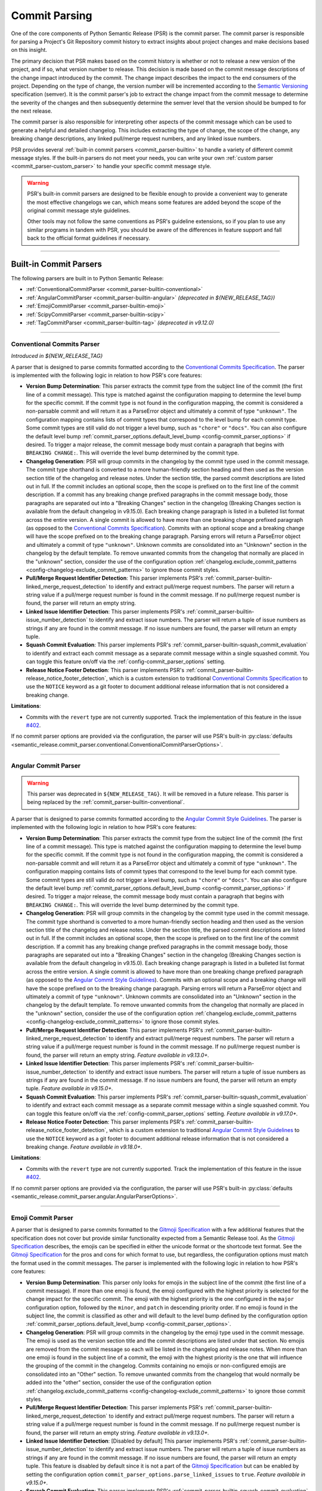 .. _commit-parsing:

Commit Parsing
==============

One of the core components of Python Semantic Release (PSR) is the commit parser. The
commit parser is responsible for parsing a Project's Git Repository commit history
to extract insights about project changes and make decisions based on this insight.

The primary decision that PSR makes based on the commit history is whether or not
to release a new version of the project, and if so, what version number to release.
This decision is made based on the commit message descriptions of the change impact
introduced by the commit. The change impact describes the impact to the end consumers
of the project. Depending on the type of change, the version number will be
incremented according to the `Semantic Versioning`_ specification (semver).
It is the commit parser's job to extract the change impact from the commit message to
determine the severity of the changes and then subsequently determine the semver level
that the version should be bumped to for the next release.

The commit parser is also responsible for interpreting other aspects of the commit
message which can be used to generate a helpful and detailed changelog. This includes
extracting the type of change, the scope of the change, any breaking change descriptions,
any linked pull/merge request numbers, and any linked issue numbers.

PSR provides several :ref:`built-in commit parsers <commit_parser-builtin>` to handle
a variety of different commit message styles. If the built-in parsers do not meet your
needs, you can write your own :ref:`custom parser <commit_parser-custom_parser>`
to handle your specific commit message style.

.. warning::
  PSR's built-in commit parsers are designed to be flexible enough to provide a
  convenient way to generate the most effective changelogs we can, which means some
  features are added beyond the scope of the original commit message style guidelines.

  Other tools may not follow the same conventions as PSR's guideline extensions, so
  if you plan to use any similar programs in tandem with PSR, you should be aware of the
  differences in feature support and fall back to the official format guidelines if
  necessary.

.. _Semantic Versioning: https://semver.org/

----

.. _commit_parser-builtin:

Built-in Commit Parsers
-----------------------

The following parsers are built in to Python Semantic Release:

- :ref:`ConventionalCommitParser <commit_parser-builtin-conventional>`
- :ref:`AngularCommitParser <commit_parser-builtin-angular>` *(deprecated in ${NEW_RELEASE_TAG})*
- :ref:`EmojiCommitParser <commit_parser-builtin-emoji>`
- :ref:`ScipyCommitParser <commit_parser-builtin-scipy>`
- :ref:`TagCommitParser <commit_parser-builtin-tag>` *(deprecated in v9.12.0)*

----

.. _commit_parser-builtin-conventional:

Conventional Commits Parser
"""""""""""""""""""""""""""

*Introduced in ${NEW_RELEASE_TAG}*

A parser that is designed to parse commits formatted according to the
`Conventional Commits Specification`_.  The parser is implemented with the following
logic in relation to how PSR's core features:

- **Version Bump Determination**: This parser extracts the commit type from the subject
  line of the commit (the first line of a commit message). This type is matched against
  the configuration mapping to determine the level bump for the specific commit. If the
  commit type is not found in the configuration mapping, the commit is considered a
  non-parsable commit and will return it as a ParseError object and ultimately a commit
  of type ``"unknown"``. The configuration mapping contains lists of commit types that
  correspond to the level bump for each commit type. Some commit types are still valid
  do not trigger a level bump, such as ``"chore"`` or ``"docs"``. You can also configure
  the default level bump
  :ref:`commit_parser_options.default_level_bump <config-commit_parser_options>` if desired.
  To trigger a major release, the commit message body must contain a paragraph that begins
  with ``BREAKING CHANGE:``. This will override the level bump determined by the commit type.

- **Changelog Generation**: PSR will group commits in the changelog by the commit type used
  in the commit message. The commit type shorthand is converted to a more human-friendly
  section heading and then used as the version section title of the changelog and release
  notes. Under the section title, the parsed commit descriptions are listed out in full. If
  the commit includes an optional scope, then the scope is prefixed on to the first line of
  the commit description. If a commit has any breaking change prefixed paragraphs in the
  commit message body, those paragraphs are separated out into a "Breaking Changes" section
  in the changelog (Breaking Changes section is available from the default changelog in
  v9.15.0). Each breaking change paragraph is listed in a bulleted list format across the
  entire version. A single commit is allowed to have more than one breaking change
  prefixed paragraph (as opposed to the `Conventional Commits Specification`_). Commits
  with an optional scope and a breaking change will have the scope prefixed on to the
  breaking change paragraph. Parsing errors will return a ParseError object and ultimately
  a commit of type ``"unknown"``. Unknown commits are consolidated into an "Unknown" section
  in the changelog by the default template. To remove unwanted commits from the changelog
  that normally are placed in the "unknown" section, consider the use of the configuration
  option :ref:`changelog.exclude_commit_patterns <config-changelog-exclude_commit_patterns>`
  to ignore those commit styles.

- **Pull/Merge Request Identifier Detection**: This parser implements PSR's
  :ref:`commit_parser-builtin-linked_merge_request_detection` to identify and extract
  pull/merge request numbers. The parser will return a string value if a pull/merge
  request number is found in the commit message. If no pull/merge request number is
  found, the parser will return an empty string.

- **Linked Issue Identifier Detection**: This parser implements PSR's
  :ref:`commit_parser-builtin-issue_number_detection` to identify and extract issue numbers.
  The parser will return a tuple of issue numbers as strings if any are found in the commit
  message. If no issue numbers are found, the parser will return an empty tuple.

- **Squash Commit Evaluation**: This parser implements PSR's
  :ref:`commit_parser-builtin-squash_commit_evaluation` to identify and extract each commit
  message as a separate commit message within a single squashed commit. You can toggle this
  feature on/off via the :ref:`config-commit_parser_options` setting.

- **Release Notice Footer Detection**: This parser implements PSR's
  :ref:`commit_parser-builtin-release_notice_footer_detection`, which is a custom extension
  to traditional `Conventional Commits Specification`_ to use the ``NOTICE`` keyword as a git
  footer to document additional release information that is not considered a breaking change.

**Limitations**:

- Commits with the ``revert`` type are not currently supported. Track the implementation
  of this feature in the issue `#402`_.

If no commit parser options are provided via the configuration, the parser will use PSR's
built-in
:py:class:`defaults <semantic_release.commit_parser.conventional.ConventionalCommitParserOptions>`.

.. _#402: https://github.com/python-semantic-release/python-semantic-release/issues/402
.. _Conventional Commits Specification: https://www.conventionalcommits.org/en/v1.0.0

----

.. _commit_parser-builtin-angular:

Angular Commit Parser
"""""""""""""""""""""

.. warning::
  This parser was deprecated in ``${NEW_RELEASE_TAG}``. It will be removed in a future release.
  This parser is being replaced by the :ref:`commit_parser-builtin-conventional`.

A parser that is designed to parse commits formatted according to the
`Angular Commit Style Guidelines`_.  The parser is implemented with the following
logic in relation to how PSR's core features:

- **Version Bump Determination**: This parser extracts the commit type from the subject
  line of the commit (the first line of a commit message). This type is matched against
  the configuration mapping to determine the level bump for the specific commit. If the
  commit type is not found in the configuration mapping, the commit is considered a
  non-parsable commit and will return it as a ParseError object and ultimately a commit
  of type ``"unknown"``. The configuration mapping contains lists of commit types that
  correspond to the level bump for each commit type. Some commit types are still valid
  do not trigger a level bump, such as ``"chore"`` or ``"docs"``. You can also configure
  the default level bump
  :ref:`commit_parser_options.default_level_bump <config-commit_parser_options>` if desired.
  To trigger a major release, the commit message body must contain a paragraph that begins
  with ``BREAKING CHANGE:``. This will override the level bump determined by the commit type.

- **Changelog Generation**: PSR will group commits in the changelog by the commit type used
  in the commit message. The commit type shorthand is converted to a more human-friendly
  section heading and then used as the version section title of the changelog and release
  notes. Under the section title, the parsed commit descriptions are listed out in full. If
  the commit includes an optional scope, then the scope is prefixed on to the first line of
  the commit description. If a commit has any breaking change prefixed paragraphs in the
  commit message body, those paragraphs are separated out into a "Breaking Changes" section
  in the changelog (Breaking Changes section is available from the default changelog in
  v9.15.0). Each breaking change paragraph is listed in a bulleted list format across the
  entire version. A single commit is allowed to have more than one breaking change
  prefixed paragraph (as opposed to the `Angular Commit Style Guidelines`_). Commits
  with an optional scope and a breaking change will have the scope prefixed on to the
  breaking change paragraph. Parsing errors will return a ParseError object and ultimately
  a commit of type ``"unknown"``. Unknown commits are consolidated into an "Unknown" section
  in the changelog by the default template. To remove unwanted commits from the changelog
  that normally are placed in the "unknown" section, consider the use of the configuration
  option :ref:`changelog.exclude_commit_patterns <config-changelog-exclude_commit_patterns>`
  to ignore those commit styles.

- **Pull/Merge Request Identifier Detection**: This parser implements PSR's
  :ref:`commit_parser-builtin-linked_merge_request_detection` to identify and extract
  pull/merge request numbers. The parser will return a string value if a pull/merge
  request number is found in the commit message. If no pull/merge request number is
  found, the parser will return an empty string. *Feature available in v9.13.0+.*

- **Linked Issue Identifier Detection**: This parser implements PSR's
  :ref:`commit_parser-builtin-issue_number_detection` to identify and extract issue numbers.
  The parser will return a tuple of issue numbers as strings if any are found in the commit
  message. If no issue numbers are found, the parser will return an empty tuple. *Feature
  available in v9.15.0+.*

- **Squash Commit Evaluation**: This parser implements PSR's
  :ref:`commit_parser-builtin-squash_commit_evaluation` to identify and extract each commit
  message as a separate commit message within a single squashed commit. You can toggle this
  feature on/off via the :ref:`config-commit_parser_options` setting. *Feature available in
  v9.17.0+.*

- **Release Notice Footer Detection**: This parser implements PSR's
  :ref:`commit_parser-builtin-release_notice_footer_detection`, which is a custom extension
  to traditional `Angular Commit Style Guidelines`_ to use the ``NOTICE`` keyword as a git
  footer to document additional release information that is not considered a breaking change.
  *Feature available in v9.18.0+.*

**Limitations**:

- Commits with the ``revert`` type are not currently supported. Track the implementation
  of this feature in the issue `#402`_.

If no commit parser options are provided via the configuration, the parser will use PSR's
built-in :py:class:`defaults <semantic_release.commit_parser.angular.AngularParserOptions>`.

.. _#402: https://github.com/python-semantic-release/python-semantic-release/issues/402
.. _Angular Commit Style Guidelines: https://github.com/angular/angular.js/blob/master/DEVELOPERS.md#commits

----

.. _commit_parser-builtin-emoji:

Emoji Commit Parser
"""""""""""""""""""

A parser that is designed to parse commits formatted to the `Gitmoji Specification`_
with a few additional features that the specification does not cover but provide similar
functionality expected from a Semantic Release tool.  As the `Gitmoji Specification`_
describes, the emojis can be specified in either the unicode format or the shortcode
text format. See the `Gitmoji Specification`_ for the pros and cons for which format
to use, but regardless, the configuration options must match the format used in the
commit messages. The parser is implemented with the following logic in relation to
how PSR's core features:

- **Version Bump Determination**: This parser only looks for emojis in the subject
  line of the commit (the first line of a commit message). If more than one emoji is
  found, the emoji configured with the highest priority is selected for the change impact
  for the specific commit. The emoji with the highest priority is the one configured in the
  ``major`` configuration option, followed by the ``minor``, and ``patch`` in descending
  priority order. If no emoji is found in the subject line, the commit is classified as
  other and will default to the level bump defined by the configuration option
  :ref:`commit_parser_options.default_level_bump <config-commit_parser_options>`.

- **Changelog Generation**: PSR will group commits in the changelog by the emoji type used
  in the commit message. The emoji is used as the version section title and the commit
  descriptions are listed under that section. No emojis are removed from the commit message
  so each will be listed in the changelog and release notes. When more than one emoji is
  found in the subject line of a commit, the emoji with the highest priority is the one
  that will influence the grouping of the commit in the changelog. Commits containing no
  emojis or non-configured emojis are consolidated into an "Other" section. To remove
  unwanted commits from the changelog that would normally be added into the "other"
  section, consider the use of the configuration option
  :ref:`changelog.exclude_commit_patterns <config-changelog-exclude_commit_patterns>`
  to ignore those commit styles.

- **Pull/Merge Request Identifier Detection**: This parser implements PSR's
  :ref:`commit_parser-builtin-linked_merge_request_detection` to identify and extract
  pull/merge request numbers. The parser will return a string value if a pull/merge
  request number is found in the commit message. If no pull/merge request number is
  found, the parser will return an empty string. *Feature available in v9.13.0+.*

- **Linked Issue Identifier Detection**: [Disabled by default] This parser implements PSR's
  :ref:`commit_parser-builtin-issue_number_detection` to identify and extract issue numbers.
  The parser will return a tuple of issue numbers as strings if any are found in the commit
  message. If no issue numbers are found, the parser will return an empty tuple. This feature
  is disabled by default since it is not a part of the `Gitmoji Specification`_ but can be
  enabled by setting the configuration option ``commit_parser_options.parse_linked_issues``
  to ``true``. *Feature available in v9.15.0+.*

- **Squash Commit Evaluation**: This parser implements PSR's
  :ref:`commit_parser-builtin-squash_commit_evaluation` to identify and extract each commit
  message as a separate commit message within a single squashed commit. You can toggle this
  feature on/off via the :ref:`config-commit_parser_options` setting. *Feature available in
  v9.17.0+.*

- **Release Notice Footer Detection**: This parser implements PSR's
  :ref:`commit_parser-builtin-release_notice_footer_detection`, which is a custom extension
  that uses the ``NOTICE`` keyword as a git footer to document additional release information
  that is not considered a breaking change. *Feature available in v9.18.0+.*

If no commit parser options are provided via the configuration, the parser will use PSR's
built-in :py:class:`defaults <semantic_release.commit_parser.emoji.EmojiParserOptions>`.

.. _Gitmoji Specification: https://gitmoji.dev/specification

----

.. _commit_parser-builtin-scipy:

Scipy Commit Parser
"""""""""""""""""""

A parser that is designed to parse commits formatted according to the
`Scipy Commit Style Guidelines`_. This is essentially a variation of the `Angular Commit Style
Guidelines`_ with all different commit types. Because of this small variance, this parser
only extends our :ref:`commit_parser-builtin-angular` parser with pre-defined scipy commit types
in the default Scipy Parser Options and all other features are inherited.

If no commit parser options are provided via the configuration, the parser will use PSR's
built-in :py:class:`defaults <semantic_release.commit_parser.scipy.ScipyParserOptions>`.

.. _Scipy Commit Style Guidelines: https://scipy.github.io/devdocs/dev/contributor/development_workflow.html#writing-the-commit-message

----

.. _commit_parser-builtin-tag:

Tag Commit Parser
"""""""""""""""""

.. warning::
  This parser was deprecated in ``v9.12.0``. It will be removed in a future release.

The original parser from v1.0.0 of Python Semantic Release. Similar to the
emoji parser above, but with less features.

If no commit parser options are provided via the configuration, the parser will use PSR's
built-in :py:class:`defaults <semantic_release.commit_parser.tag.TagParserOptions>`.

----

.. _commit_parser-builtin-linked_merge_request_detection:

Common Linked Merge Request Detection
"""""""""""""""""""""""""""""""""""""

*Introduced in v9.13.0*

All of the PSR built-in parsers implement common pull/merge request identifier detection
logic to extract pull/merge request numbers from the commit message regardless of the
VCS platform. The parsers evaluate the subject line for a parenthesis-enclosed number
at the end of the line. PSR's parsers will return a string value if a pull/merge request
number is found in the commit message. If no pull/merge request number is found, the
parsers will return an empty string.

**Examples**:

*All of the following will extract a MR number of "x123", where 'x' is the character prefix*

1. BitBucket: ``Merged in feat/my-awesome-feature  (pull request #123)``

2. GitHub: ``feat: add new feature  (#123)``

3. GitLab: ``fix: resolve an issue (!123)``

----

.. _commit_parser-builtin-issue_number_detection:

Common Issue Identifier Detection
"""""""""""""""""""""""""""""""""

*Introduced in v9.15.0*

All of the PSR built-in parsers implement common issue identifier detection logic,
which is similar to many VCS platforms such as GitHub, GitLab, and BitBucket. The
parsers will look for common issue closure text prefixes in the `Git Trailer format`_
in the commit message to identify and extract issue numbers. The detection logic is
not strict to any specific issue tracker as we try to provide a flexible approach
to identifying issue numbers but in order to be flexible, it is **required** to the
use the `Git Trailer format`_ with a colon (``:``) as the token separator.

PSR attempts to support all variants of issue closure text prefixes, but not all will work
for your VCS. PSR supports the following case-insensitive prefixes and their conjugations
(plural, present, & past tense):

- close (closes, closing, closed)

- fix (fixes, fixing, fixed)

- resolve (resolves, resolving, resolved)

- implement (implements, implementing, implemented)

PSR also allows for a more flexible approach to identifying more than one issue number without
the need of extra git trailers (although PSR does support multiple git trailers). PSR support
various list formats which can be used to identify more than one issue in a list. This format
will not necessarily work on your VCS. PSR currently support the following list formats:

- comma-separated (ex. ``Closes: #123, #456, #789``)
- space-separated (ex. ``resolve: #123 #456 #789``)
- semicolon-separated (ex. ``Fixes: #123; #456; #789``)
- slash-separated (ex. ``close: #123/#456/#789``)
- ampersand-separated (ex. ``Implement: #123 & #789``)
- and-separated (ex. ``Resolve: #123 and #456 and #789``)
- mixed (ex. ``Closed: #123, #456, and #789`` or ``Fixes: #123, #456 & #789``)

All the examples above use the most common issue number prefix (``#``) but PSR is flexible
to support other prefixes used by VCS platforms or issue trackers such as JIRA (ex. ``ABC-###``).

The parsers will return a tuple of issue numbers as strings if any are found in the commit
message. Strings are returned to ensure that the any issue number prefix characters are
preserved (ex. ``#123`` or ``ABC-123``). If no issue numbers are found, the parsers will
return an empty tuple.

**References**:

- `BitBucket: Resolving Issues Automatically <https://support.atlassian.com/bitbucket-cloud/docs/resolve-issues-automatically-when-users-push-code/>`_
- `GitHub: Linking Issue to PR <https://docs.github.com/en/issues/tracking-your-work-with-issues/using-issues/linking-a-pull-request-to-an-issue>`_
- `GitLab: Default Closing Patterns <https://docs.gitlab.com/ee/user/project/issues/managing_issues.html#default-closing-pattern>`_

.. _Git Trailer format: https://git-scm.com/docs/git-interpret-trailers

----

.. _commit_parser-builtin-release_notice_footer_detection:

Common Release Notice Footer Detection
""""""""""""""""""""""""""""""""""""""

*Introduced in v9.18.0**

All of the PSR built-in parsers implement common release notice footer detection logic
to identify and extract a ``NOTICE`` git trailer that documents any additional release
information the developer wants to provide to the software consumer. The idea extends
from the concept of the ``BREAKING CHANGE:`` git trailer to document any breaking change
descriptions but the ``NOTICE`` trailer is intended to document any information that is
below the threshold of a breaking change while still important for the software consumer
to be aware of. Common uses would be to provide deprecation warnings or more detailed
change usage information for that release. Parsers will collapse single newlines after
the ``NOTICE`` trailer into a single line paragraph. Commits may have more than one
``NOTICE`` trailer in a single commit message. Each
:py:class:`ParsedCommit <semantic_release.commit_parser.token.ParsedCommit>` will have
a ``release_notices`` attribute that is a tuple of string paragraphs to identify each
release notice.

In the default changelog and release notes template, these release notices will be
formatted into their own section called **ADDITIONAL RELEASE INFORMATION**. Each will
include any commit scope defined and each release notice in alphabetical order.

----

.. _commit_parser-builtin-squash_commit_evaluation:

Common Squash Commit Evaluation
"""""""""""""""""""""""""""""""

*Introduced in v9.17.0*

All of the PSR built-in parsers implement common squash commit evaluation logic to identify
and extract individual commit messages from a single squashed commit. The parsers will
look for common squash commit delimiters and multiple matches of the commit message
format to identify each individual commit message that was squashed. The parsers will
return a list containing each commit message as a separate commit object. Squashed commits
will be evaluated individually for both the level bump and changelog generation. If no
squash commits are found, a list with the single commit object will be returned.

Currently, PSR has been tested against GitHub, BitBucket, and official ``git`` squash
merge commit messages. GitLab does not have a default template for squash commit messages
but can be customized per project or server. If you are using GitLab, you will need to
ensure that the squash commit message format is similar to the example below.

**Example**:

*The following example will extract three separate commit messages from a single GitHub
formatted squash commit message of conventional commit style:*

.. code-block:: text

    feat(config): add new config option (#123)

    * refactor(config): change the implementation of config loading

    * docs(configuration): defined new config option for the project

When parsed with the default conventional-commit parser with squash commits toggled on,
the version bump will be determined by the highest level bump of the three commits (in
this case, a minor bump because of the feature commit) and the release notes would look
similar to the following:

.. code-block:: markdown

    ## Features

    - **config**: add new config option (#123)

    ## Documentation

    - **configuration**: defined new config option for the project (#123)

    ## Refactoring

    - **config**: change the implementation of config loading (#123)

Merge request numbers and commit hash values will be the same across all extracted
commits. Additionally, any :ref:`config-changelog-exclude_commit_patterns` will be
applied individually to each extracted commit so if you are have an exclusion match
for ignoring ``refactor`` commits, the second commit in the example above would be
excluded from the changelog.

.. important::
  When squash commit evaluation is enabled, if you squashed a higher level bump commit
  into the body of a lower level bump commit, the higher level bump commit will be
  evaluated as the level bump for the entire squashed commit. This includes breaking
  change descriptions.

----

.. _commit_parser-builtin-customization:

Customization
"""""""""""""

Each of the built-in parsers can be customized by providing overrides in the
:ref:`config-commit_parser_options` setting of the configuration file. This can
be used to toggle parsing features on and off or to add, modify, or remove the
commit types that are used to determine the level bump for a commit. Review the
API documentation for the specific parser's options class to see what changes to
the default behavior can be made.

----

.. _commit_parser-custom_parser:

Custom Parsers
--------------

Custom parsers can be written to handle commit message styles that are not covered
by the built-in parsers or by option customization of the built-in parsers.

Python Semantic Release provides several building blocks to help you write your parser.
To maintain compatibility with how Python Semantic Release will invoke your parser, you
should use the appropriate object as described below, or create your own object as a
subclass of the original which maintains the same interface. Type parameters are defined
where appropriate to assist with static type-checking.

The :ref:`commit_parser <config-commit_parser>` option, if set to a string which
does not match one of Python Semantic Release's built-in commit parsers, will be
used to attempt to dynamically import a custom commit parser class.

In order to use your custom parser, you must provide how to import the module and class
via the configuration option. There are two ways to provide the import string:

1.  **File Path & Class**: The format is ``"path/to/module_file.py:ClassName"``. This
    is the easiest way to provide a custom parser. This method allows you to store your
    custom parser directly in the repository with no additional installation steps. PSR
    will locate the file, load the module, and instantiate the class. Relative paths are
    recommended and it should be provided relative to the current working directory. This
    import variant is available in v9.16.0 and later.

2.  **Module Path & Class**: The format is ``"package.module_name:ClassName"``. This
    method allows you to store your custom parser in a package that is installed in the
    same environment as PSR. This method is useful if you want to share your custom parser
    across multiple repositories. To share it across multiple repositories generally you will
    need to publish the parser as its own separate package and then ``pip install`` it into
    the current virtual environment. You can also keep it in the same repository as your
    project as long as it is in the current directory of the virtual environment and is
    locatable by the Python import system. You may need to set the ``PYTHONPATH`` environment
    variable if you have a more complex directory structure.  This import variant is available
    in v8.0.0 and later.

    To test that your custom parser is importable, you can run the following command in the
    directory where PSR will be executed:

    .. code-block:: bash

        python -c "from package.module_name import ClassName"

    .. note::
      Remember this is basic python import rules so the package name is optional and generally
      packages are defined by a directory with ``__init__.py`` files.


.. _commit_parser-tokens:

Tokens
""""""
The tokens built into Python Semantic Release's commit parsing mechanism are inspired
by both the error-handling mechanism in `Rust's error handling`_ and its
implementation in `black`_. It is documented that `catching exceptions in Python is
slower`_ than the equivalent guard implemented using ``if/else`` checking when
exceptions are actually caught, so although ``try/except`` blocks are cheap if no
exception is raised, commit parsers should always return an object such as
:py:class:`ParseError <semantic_release.commit_parser.token.ParseError>`
instead of raising an error immediately. This is to avoid catching a potentially large
number of parsing errors being caught as the commit history of a repository is being
parsed. Python Semantic Release does not raise an exception if a commit cannot be parsed.

Python Semantic Release uses :py:class:`ParsedCommit <semantic_release.commit_parser.token.ParsedCommit>`
as the return type of a successful parse operation, and
:py:class:`ParseError <semantic_release.commit_parser.token.ParseError>`
as the return type from an unsuccessful parse of a commit. You should review the API
documentation linked to understand the fields available on each of these objects.

It is important to note, the :py:class:`ParseError <semantic_release.commit_parser.token.ParseError>`
implements an additional method, ``raise_error``. This method raises a
:py:class:`CommitParseError <semantic_release.errors.CommitParseError>` with the message
contained in the ``error`` field, as a convenience.

In Python Semantic Release, the type ``semantic_release.commit_parser.token.ParseResult``
is defined as ``ParseResultType[ParsedCommit, ParseError]``, as a convenient shorthand.

:py:class:`ParseResultType <semantic_release.commit_parser.token.ParseResultType>` is a
generic type, which is the ``Union`` of its two type parameters. One of the types in this
union should be the type returned on a successful parse of the ``commit``, while the other
should be the type returned on an unsuccessful parse of the ``commit``.

A custom parser result type, therefore, could be implemented as follows:

* ``MyParsedCommit`` subclasses :py:class:`ParsedCommit <semantic_release.commit_parser.token.ParsedCommit>`

* ``MyParseError`` subclasses :py:class:`ParseError <semantic_release.commit_parser.token.ParseError>`

* ``MyParseResult = ParseResultType[MyParsedCommit, MyParseError]``

Internally, Python Semantic Release uses ``isinstance()`` to determine if the result
of parsing a commit was a success or not, so you should check that your custom result
and error types return ``True`` from ``isinstance(<object>, ParsedCommit)`` and
``isinstance(<object>, ParseError)`` respectively.

While it's not advisable to remove any of the fields that are available in the built-in
token types, currently only the ``bump`` field of the successful result type is used to
determine how the version should be incremented as part of this release. However, it's
perfectly possible to add additional fields to your tokens which can be populated by
your parser; these fields will then be available on each commit in your
:ref:`changelog template <changelog-templates>`, so you can make additional information
available.

.. _Rust's error handling: https://doc.rust-lang.org/book/ch09-02-recoverable-errors-with-result.html
.. _black: https://github.com/psf/black/blob/main/src/black/rusty.py
.. _catching exceptions in Python is slower: https://docs.python.org/3/faq/design.html#how-fast-are-exceptions
.. _namedtuple: https://docs.python.org/3/library/typing.html#typing.NamedTuple

.. _commit_parser-parser-options:

Parser Options
""""""""""""""

When writing your own parser, you should accompany the parser with an "options" class
which accepts the appropriate keyword arguments. This class' ``__init__`` method should
store the values that are needed for parsing appropriately. Python Semantic Release will
pass any configuration options from the configuration file's
:ref:`commit_parser_options <config-commit_parser_options>`, into your custom parser options
class. To ensure that the configuration options are passed correctly, the options class
should inherit from the
:py:class:`ParserOptions <semantic_release.commit_parser._base.ParserOptions>` class.

The "options" class is used to validate the options which are configured in the repository,
and to provide default values for these options where appropriate.

.. _commit-parsing-commit-parsers:

Commit Parsers
""""""""""""""

The commit parsers that are built into Python Semantic Release implement an instance
method called ``parse``, which takes a single parameter ``commit`` of type
`git.objects.commit.Commit <gitpython-commit-object>`_, and returns the type
``ParseResultType``.

To be compatible with Python Semantic Release, a commit parser must subclass
:py:class:`CommitParser <semantic_release.commit_parser._base.CommitParser>`.
A subclass must implement the following:

* A class-level attribute ``parser_options``, which must be set to
  :py:class:`ParserOptions <semantic_release.commit_parser._base.ParserOptions>` or a
  subclass of this.

* An ``__init__`` method which takes a single parameter, ``options``, that should be
  of the same type as the class' ``parser_options`` attribute.

* A method, ``parse``, which takes a single parameter ``commit`` that is of type
  `git.objects.commit.Commit <gitpython-commit-object>`_, and returns
  :py:class:`ParseResult <semantic_release.commit_parser.token.ParseResult>`, or a
  subclass of this.

By default, the constructor for
:py:class:`CommitParser <semantic_release.commit_parser._base.CommitParser>`
will set the ``options`` parameter on the ``options`` attribute of the parser, so there
is no need to override this in order to access ``self.options`` during the ``parse``
method. However, if you have any parsing logic that needs to be done only once, it may
be a good idea to perform this logic during parser instantiation rather than inside the
``parse`` method. The parse method will be called once per commit in the repository's
history during parsing, so the effect of slow parsing logic within the ``parse`` method
will be magnified significantly for projects with sizeable Git histories.

Commit Parsers have two type parameters, "TokenType" and "OptionsType". The first
is the type which is returned by the ``parse`` method, and the second is the type
of the "options" class for this parser.

Therefore, a custom commit parser could be implemented via:

.. code-block:: python

    class MyParserOptions(semantic_release.ParserOptions):
        def __init__(self, message_prefix: str) -> None:
            self.prefix = message_prefix * 2


    class MyCommitParser(
        semantic_release.CommitParser[semantic_release.ParseResult, MyParserOptions]
    ):
        def parse(self, commit: git.objects.commit.Commit) -> semantic_release.ParseResult:
            ...

.. _gitpython-commit-object: https://gitpython.readthedocs.io/en/stable/reference.html#module-git.objects.commit
